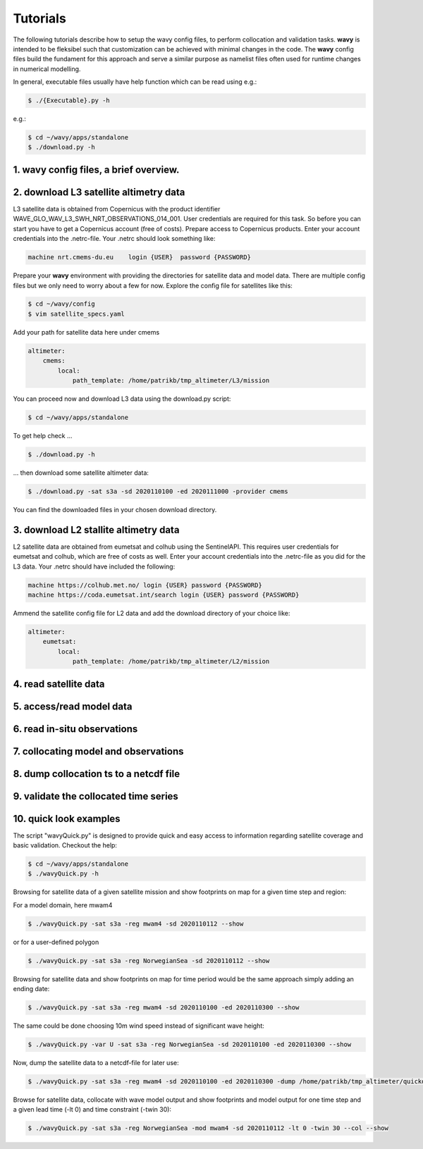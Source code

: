 Tutorials
==========
The following tutorials describe how to setup the wavy config files, to perform collocation and validation tasks. **wavy** is intended to be fleksibel such that customization can be achieved with minimal changes in the code. The **wavy** config files build the fundament for this approach and serve a similar purpose as namelist files often used for runtime changes in numerical modelling.

In general, executable files usually have help function which can be read using e.g.:

.. code-block:: bash

   $ ./{Executable}.py -h

e.g.:

.. code-block:: bash

   $ cd ~/wavy/apps/standalone
   $ ./download.py -h

1. **wavy** config files, a brief overview.
###########################################

2. download L3 satellite altimetry data
#######################################
L3 satellite data is obtained from Copernicus with the product identifier WAVE_GLO_WAV_L3_SWH_NRT_OBSERVATIONS_014_001. User credentials are required for this task. So before you can start you have to get a Copernicus account (free of costs).
Prepare access to Copernicus products. Enter your account credentials into the .netrc-file. Your .netrc should look something like:

.. code::

   machine nrt.cmems-du.eu    login {USER}  password {PASSWORD}

Prepare your **wavy** environment with providing the directories for satellite data and model data. There are multiple config files but we only need to worry about a few for now. Explore the config file for satellites like this:

.. code-block:: bash

   $ cd ~/wavy/config
   $ vim satellite_specs.yaml

Add your path for satellite data here under cmems

.. code-block:: yaml

   altimeter:
       cmems:
           local:
               path_template: /home/patrikb/tmp_altimeter/L3/mission

You can proceed now and download L3 data using the download.py script:

.. code-block:: bash

   $ cd ~/wavy/apps/standalone

To get help check ...

.. code-block:: bash

   $ ./download.py -h

... then download some satellite altimeter data:

.. code-block:: bash

   $ ./download.py -sat s3a -sd 2020110100 -ed 2020111000 -provider cmems

You can find the downloaded files in your chosen download directory.

3. download L2 stallite altimetry data
######################################
L2 satellite data are obtained from eumetsat and colhub using the SentinelAPI. This requires user credentials for eumetsat and colhub, which are free of costs as well.
Enter your account credentials into the .netrc-file as you did for the L3 data. Your .netrc should have included the following:

.. code::

   machine https://colhub.met.no/ login {USER} password {PASSWORD}
   machine https://coda.eumetsat.int/search login {USER} password {PASSWORD}

Ammend the satellite config file for L2 data and add the download directory of your choice like:

.. code-block:: yaml

    altimeter:
        eumetsat:
            local:
                path_template: /home/patrikb/tmp_altimeter/L2/mission

4. read satellite data
######################

5. access/read model data
#########################

6. read in-situ observations
############################

7. collocating model and observations
#####################################

8. dump collocation ts to a netcdf file
#######################################

9. validate the collocated time series
######################################

10. quick look examples
#######################
The script "wavyQuick.py" is designed to provide quick and easy access to information regarding satellite coverage and basic validation. Checkout the help:

.. code-block:: bash

   $ cd ~/wavy/apps/standalone
   $ ./wavyQuick.py -h

Browsing for satellite data of a given satellite mission and show footprints on map for a given time step and region:

For a model domain, here mwam4

.. code-block:: bash

   $ ./wavyQuick.py -sat s3a -reg mwam4 -sd 2020110112 --show

or for a user-defined polygon

.. code-block:: bash

   $ ./wavyQuick.py -sat s3a -reg NorwegianSea -sd 2020110112 --show


Browsing for satellite data and show footprints on map for time period would be the same approach simply adding an ending date:

.. code-block:: bash

   $ ./wavyQuick.py -sat s3a -reg mwam4 -sd 2020110100 -ed 2020110300 --show

The same could be done choosing 10m wind speed instead of significant wave height:

.. code-block:: bash

   $ ./wavyQuick.py -var U -sat s3a -reg NorwegianSea -sd 2020110100 -ed 2020110300 --show

Now, dump the satellite data to a netcdf-file for later use:

.. code-block:: bash

   $ ./wavyQuick.py -sat s3a -reg mwam4 -sd 2020110100 -ed 2020110300 -dump /home/patrikb/tmp_altimeter/quickdump/

Browse for satellite data, collocate with wave model output and show footprints and model output for one time step and a given lead time (-lt 0) and time constraint (-twin 30):

.. code-block:: bash

   $ ./wavyQuick.py -sat s3a -reg NorwegianSea -mod mwam4 -sd 2020110112 -lt 0 -twin 30 --col --show
